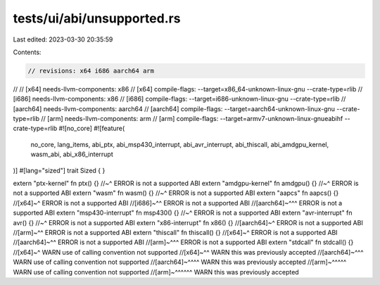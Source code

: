 tests/ui/abi/unsupported.rs
===========================

Last edited: 2023-03-30 20:35:59

Contents:

.. code-block:: rs

    // revisions: x64 i686 aarch64 arm
//
// [x64] needs-llvm-components: x86
// [x64] compile-flags: --target=x86_64-unknown-linux-gnu --crate-type=rlib
// [i686] needs-llvm-components: x86
// [i686] compile-flags: --target=i686-unknown-linux-gnu --crate-type=rlib
// [aarch64] needs-llvm-components: aarch64
// [aarch64] compile-flags: --target=aarch64-unknown-linux-gnu --crate-type=rlib
// [arm] needs-llvm-components: arm
// [arm] compile-flags: --target=armv7-unknown-linux-gnueabihf --crate-type=rlib
#![no_core]
#![feature(
    no_core,
    lang_items,
    abi_ptx,
    abi_msp430_interrupt,
    abi_avr_interrupt,
    abi_thiscall,
    abi_amdgpu_kernel,
    wasm_abi,
    abi_x86_interrupt
)]
#[lang="sized"]
trait Sized { }

extern "ptx-kernel" fn ptx() {}
//~^ ERROR is not a supported ABI
extern "amdgpu-kernel" fn amdgpu() {}
//~^ ERROR is not a supported ABI
extern "wasm" fn wasm() {}
//~^ ERROR is not a supported ABI
extern "aapcs" fn aapcs() {}
//[x64]~^ ERROR is not a supported ABI
//[i686]~^^ ERROR is not a supported ABI
//[aarch64]~^^^ ERROR is not a supported ABI
extern "msp430-interrupt" fn msp430() {}
//~^ ERROR is not a supported ABI
extern "avr-interrupt" fn avr() {}
//~^ ERROR is not a supported ABI
extern "x86-interrupt" fn x86() {}
//[aarch64]~^ ERROR is not a supported ABI
//[arm]~^^ ERROR is not a supported ABI
extern "thiscall" fn thiscall() {}
//[x64]~^ ERROR is not a supported ABI
//[aarch64]~^^ ERROR is not a supported ABI
//[arm]~^^^ ERROR is not a supported ABI
extern "stdcall" fn stdcall() {}
//[x64]~^ WARN use of calling convention not supported
//[x64]~^^ WARN this was previously accepted
//[aarch64]~^^^ WARN use of calling convention not supported
//[aarch64]~^^^^ WARN this was previously accepted
//[arm]~^^^^^ WARN use of calling convention not supported
//[arm]~^^^^^^ WARN this was previously accepted


